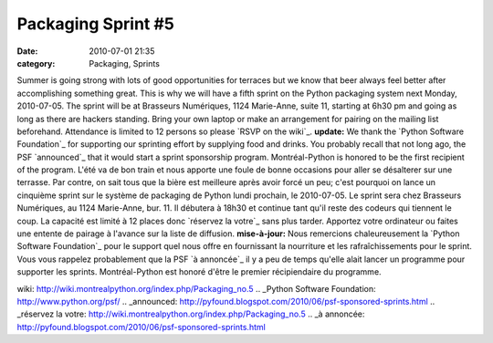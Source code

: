 Packaging Sprint #5
###################
:date: 2010-07-01 21:35
:category: Packaging, Sprints

Summer is going strong with lots of good opportunities for terraces but
we know that beer always feel better after accomplishing something
great. This is why we will have a fifth sprint on the Python packaging
system next Monday, 2010-07-05. The sprint will be at Brasseurs
Numériques, 1124 Marie-Anne, suite 11, starting at 6h30 pm and going as
long as there are hackers standing. Bring your own laptop or make an
arrangement for pairing on the mailing list beforehand. Attendance is
limited to 12 persons so please `RSVP on the wiki`_. **update:** We
thank the `Python Software Foundation`_ for supporting our sprinting
effort by supplying food and drinks. You probably recall that not long
ago, the PSF `announced`_ that it would start a sprint sponsorship
program. Montréal-Python is honored to be the first recipient of the
program. L'été va de bon train et nous apporte une foule de bonne
occasions pour aller se désalterer sur une terrasse. Par contre, on sait
tous que la bière est meilleure après avoir forcé un peu; c'est pourquoi
on lance un cinquième sprint sur le système de packaging de Python lundi
prochain, le 2010-07-05. Le sprint sera chez Brasseurs Numériques, au
1124 Marie-Anne, bur. 11. Il débutera à 18h30 et continue tant qu'il
reste des codeurs qui tiennent le coup. La capacité est limité à 12
places donc `réservez la votre`_ sans plus tarder. Apportez votre
ordinateur ou faites une entente de pairage à l'avance sur la liste de
diffusion. **mise-à-jour:** Nous remercions chaleureusement la `Python
Software Foundation`_ pour le support quel nous offre en fournissant la
nourriture et les rafraîchissements pour le sprint. Vous vous rappelez
probablement que la PSF `à annoncée`_ il y a peu de temps qu'elle alait
lancer un programme pour supporter les sprints. Montréal-Python est
honoré d'être le premier récipiendaire du programme.

.. _RSVP on the
wiki: http://wiki.montrealpython.org/index.php/Packaging_no.5
.. _Python Software Foundation: http://www.python.org/psf/
.. _announced: http://pyfound.blogspot.com/2010/06/psf-sponsored-sprints.html
.. _réservez la
votre: http://wiki.montrealpython.org/index.php/Packaging_no.5
.. _à
annoncée: http://pyfound.blogspot.com/2010/06/psf-sponsored-sprints.html
